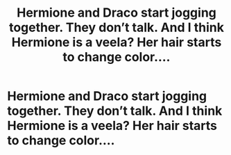 #+TITLE: Hermione and Draco start jogging together. They don’t talk. And I think Hermione is a veela? Her hair starts to change color....

* Hermione and Draco start jogging together. They don’t talk. And I think Hermione is a veela? Her hair starts to change color....
:PROPERTIES:
:Author: DarcyJayne
:Score: 1
:DateUnix: 1607532937.0
:DateShort: 2020-Dec-09
:END:
